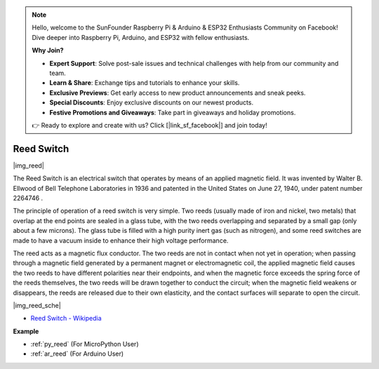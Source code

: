 .. note::

    Hello, welcome to the SunFounder Raspberry Pi & Arduino & ESP32 Enthusiasts Community on Facebook! Dive deeper into Raspberry Pi, Arduino, and ESP32 with fellow enthusiasts.

    **Why Join?**

    - **Expert Support**: Solve post-sale issues and technical challenges with help from our community and team.
    - **Learn & Share**: Exchange tips and tutorials to enhance your skills.
    - **Exclusive Previews**: Get early access to new product announcements and sneak peeks.
    - **Special Discounts**: Enjoy exclusive discounts on our newest products.
    - **Festive Promotions and Giveaways**: Take part in giveaways and holiday promotions.

    👉 Ready to explore and create with us? Click [|link_sf_facebook|] and join today!

.. _cpn_reed:

Reed Switch
======================

|img_reed|

The Reed Switch is an electrical switch that operates by means of an applied magnetic field. It was invented by Walter B. Ellwood of Bell Telephone Laboratories in 1936 and patented in the United States on June 27, 1940, under patent number 2264746 .

The principle of operation of a reed switch is very simple. Two reeds (usually made of iron and nickel, two metals) that overlap at the end points are sealed in a glass tube, with the two reeds overlapping and separated by a small gap (only about a few microns). The glass tube is filled with a high purity inert gas (such as nitrogen), and some reed switches are made to have a vacuum inside to enhance their high voltage performance. 

The reed acts as a magnetic flux conductor. The two reeds are not in contact when not yet in operation; when passing through a magnetic field generated by a permanent magnet or electromagnetic coil, the applied magnetic field causes the two reeds to have different polarities near their endpoints, and when the magnetic force exceeds the spring force of the reeds themselves, the two reeds will be drawn together to conduct the circuit; when the magnetic field weakens or disappears, the reeds are released due to their own elasticity, and the contact surfaces will separate to open the circuit.

|img_reed_sche|

* `Reed Switch - Wikipedia <https://en.wikipedia.org/wiki/Reed_switch>`_

**Example**

* :ref:`py_reed` (For MicroPython User)
* :ref:`ar_reed` (For Arduino User)